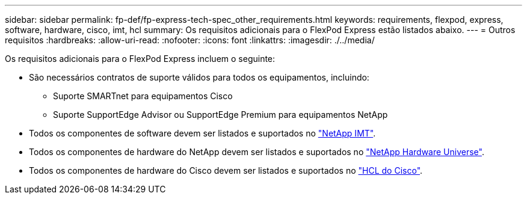 ---
sidebar: sidebar 
permalink: fp-def/fp-express-tech-spec_other_requirements.html 
keywords: requirements, flexpod, express, software, hardware, cisco, imt, hcl 
summary: Os requisitos adicionais para o FlexPod Express estão listados abaixo. 
---
= Outros requisitos
:hardbreaks:
:allow-uri-read: 
:nofooter: 
:icons: font
:linkattrs: 
:imagesdir: ./../media/


[role="lead"]
Os requisitos adicionais para o FlexPod Express incluem o seguinte:

* São necessários contratos de suporte válidos para todos os equipamentos, incluindo:
+
** Suporte SMARTnet para equipamentos Cisco
** Suporte SupportEdge Advisor ou SupportEdge Premium para equipamentos NetApp


* Todos os componentes de software devem ser listados e suportados no http://support.netapp.com/matrix/["NetApp IMT"^].
* Todos os componentes de hardware do NetApp devem ser listados e suportados no https://hwu.netapp.com/Home/Index["NetApp Hardware Universe"^].
* Todos os componentes de hardware do Cisco devem ser listados e suportados no https://ucshcltool.cloudapps.cisco.com/public/["HCL do Cisco"^].

